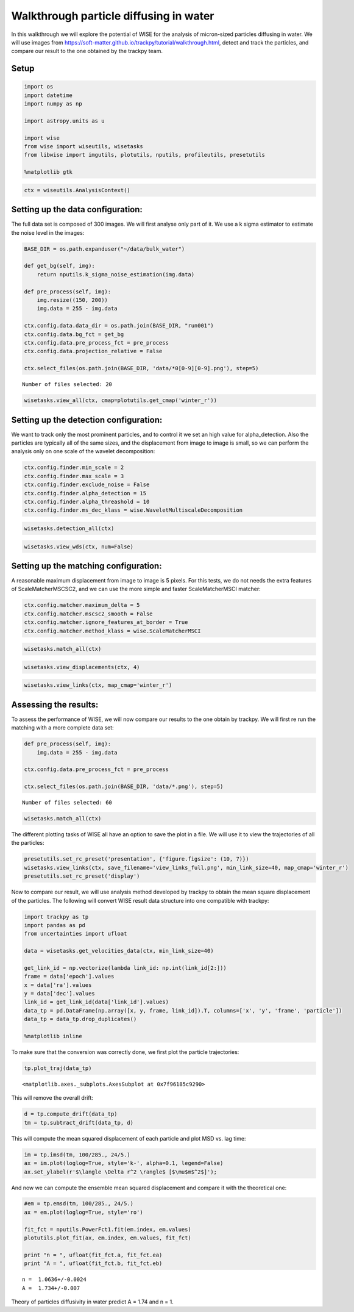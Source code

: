 
Walkthrough particle diffusing in water
=======================================

In this walkthrough we will explore the potential of WISE for the
analysis of micron-sized particles diffusing in water. We will use
images from
https://soft-matter.github.io/trackpy/tutorial/walkthrough.html, detect
and track the particles, and compare our result to the one obtained by
the trackpy team.

Setup
-----

.. code:: python

    import os
    import datetime
    import numpy as np
    
    import astropy.units as u
    
    import wise
    from wise import wiseutils, wisetasks
    from libwise import imgutils, plotutils, nputils, profileutils, presetutils
    
    %matplotlib gtk
.. code:: python

    ctx = wiseutils.AnalysisContext()

Setting up the data configuration:
---------------------------------

The full data set is composed of 300 images. We will first analyse only
part of it. We use a k sigma estimator to estimate the noise level in
the images:

.. code:: python

    BASE_DIR = os.path.expanduser("~/data/bulk_water")
    
    def get_bg(self, img):
        return nputils.k_sigma_noise_estimation(img.data)
    
    def pre_process(self, img):    
        img.resize((150, 200))
        img.data = 255 - img.data
    
    ctx.config.data.data_dir = os.path.join(BASE_DIR, "run001")
    ctx.config.data.bg_fct = get_bg
    ctx.config.data.pre_process_fct = pre_process
    ctx.config.data.projection_relative = False
    
    ctx.select_files(os.path.join(BASE_DIR, 'data/*0[0-9][0-9].png'), step=5)

.. parsed-literal::

    Number of files selected: 20


.. code:: python

    wisetasks.view_all(ctx, cmap=plotutils.get_cmap('winter_r'))

.. image:: imgs/bulk_water/view_all.png
       :width: 500px

Setting up the detection configuration:
--------------------------------------

We want to track only the most prominent particles, and to control it
we set an high value for alpha\_detection. Also the particles are
typically all of the same sizes, and the displacement from image to
image is small, so we can perform the analysis only on one scale of the
wavelet decomposition:

.. code:: python

    ctx.config.finder.min_scale = 2
    ctx.config.finder.max_scale = 3
    ctx.config.finder.exclude_noise = False
    ctx.config.finder.alpha_detection = 15
    ctx.config.finder.alpha_threashold = 10
    ctx.config.finder.ms_dec_klass = wise.WaveletMultiscaleDecomposition
.. code:: python

    wisetasks.detection_all(ctx)

.. code:: python

    wisetasks.view_wds(ctx, num=False)

.. image:: imgs/bulk_water/view_wds.png
       :width: 500px

Setting up the matching configuration:
-------------------------------------

A reasonable maximum displacement from image to image is 5 pixels. For
this tests, we do not needs the extra features of ScaleMatcherMSCSC2,
and we can use the more simple and faster ScaleMatcherMSCI matcher:

.. code:: python

    ctx.config.matcher.maximum_delta = 5
    ctx.config.matcher.mscsc2_smooth = False
    ctx.config.matcher.ignore_features_at_border = True
    ctx.config.matcher.method_klass = wise.ScaleMatcherMSCI

.. code:: python

    wisetasks.match_all(ctx)

.. code:: python

    wisetasks.view_displacements(ctx, 4)

.. image:: imgs/bulk_water/view_displacements_0.png
       :width: 500px

.. image:: imgs/bulk_water/view_displacements_1.png
       :width: 500px

.. code:: python

    wisetasks.view_links(ctx, map_cmap='winter_r')

.. image:: imgs/bulk_water/view_links.png
       :width: 500px

Assessing the results:
----------------------

To assess the performance of WISE, we will now compare our results to
the one obtain by trackpy. We will first re run the matching with a more
complete data set:

.. code:: python

    def pre_process(self, img):    
        img.data = 255 - img.data
    
    ctx.config.data.pre_process_fct = pre_process
    
    ctx.select_files(os.path.join(BASE_DIR, 'data/*.png'), step=5)

.. parsed-literal::

    Number of files selected: 60


.. code:: python

    wisetasks.match_all(ctx)

The different plotting tasks of WISE all have an option to save the plot
in a file. We will use it to view the trajectories of all the particles:

.. code:: python

    presetutils.set_rc_preset('presentation', {'figure.figsize': (10, 7)})
    wisetasks.view_links(ctx, save_filename='view_links_full.png', min_link_size=40, map_cmap='winter_r')
    presetutils.set_rc_preset('display')

.. image:: imgs/bulk_water/view_links_full_0.png
       :width: 900px

Now to compare our result, we will use analysis method developed by
trackpy to obtain the mean square displacement of the particles. The
following will convert WISE result data structure into one compatible
with trackpy:

.. code:: python

    import trackpy as tp
    import pandas as pd
    from uncertainties import ufloat
    
    data = wisetasks.get_velocities_data(ctx, min_link_size=40)
    
    get_link_id = np.vectorize(lambda link_id: np.int(link_id[2:]))
    frame = data['epoch'].values
    x = data['ra'].values
    y = data['dec'].values
    link_id = get_link_id(data['link_id'].values)
    data_tp = pd.DataFrame(np.array([x, y, frame, link_id]).T, columns=['x', 'y', 'frame', 'particle'])
    data_tp = data_tp.drop_duplicates()
    
    %matplotlib inline

To make sure that the conversion was correctly done, we first plot the
particle trajectories:

.. code:: python

    tp.plot_traj(data_tp)


.. image:: WalkthroughWaterDiffusion_files/WalkthroughWaterDiffusion_34_0.png




.. parsed-literal::

    <matplotlib.axes._subplots.AxesSubplot at 0x7f96185c9290>



This will remove the overall drift:

.. code:: python

    d = tp.compute_drift(data_tp)
    tm = tp.subtract_drift(data_tp, d)
This will compute the mean squared displacement of each particle and
plot MSD vs. lag time:

.. code:: python

    im = tp.imsd(tm, 100/285., 24/5.)
    ax = im.plot(loglog=True, style='k-', alpha=0.1, legend=False)
    ax.set_ylabel(r'$\langle \Delta r^2 \rangle$ [$\mu$m$^2$]');


.. image:: WalkthroughWaterDiffusion_files/WalkthroughWaterDiffusion_38_0.png


And now we can compute the ensemble mean squared displacement and
compare it with the theoretical one:

.. code:: python

    #em = tp.emsd(tm, 100/285., 24/5.)
    ax = em.plot(loglog=True, style='ro')
    
    fit_fct = nputils.PowerFct1.fit(em.index, em.values)
    plotutils.plot_fit(ax, em.index, em.values, fit_fct)
    
    print "n = ", ufloat(fit_fct.a, fit_fct.ea)
    print "A = ", ufloat(fit_fct.b, fit_fct.eb)

.. parsed-literal::

    n =  1.0636+/-0.0024
    A =  1.734+/-0.007


.. image:: WalkthroughWaterDiffusion_files/WalkthroughWaterDiffusion_40_1.png


Theory of particles diffusivity in water predict A = 1.74 and n = 1.
